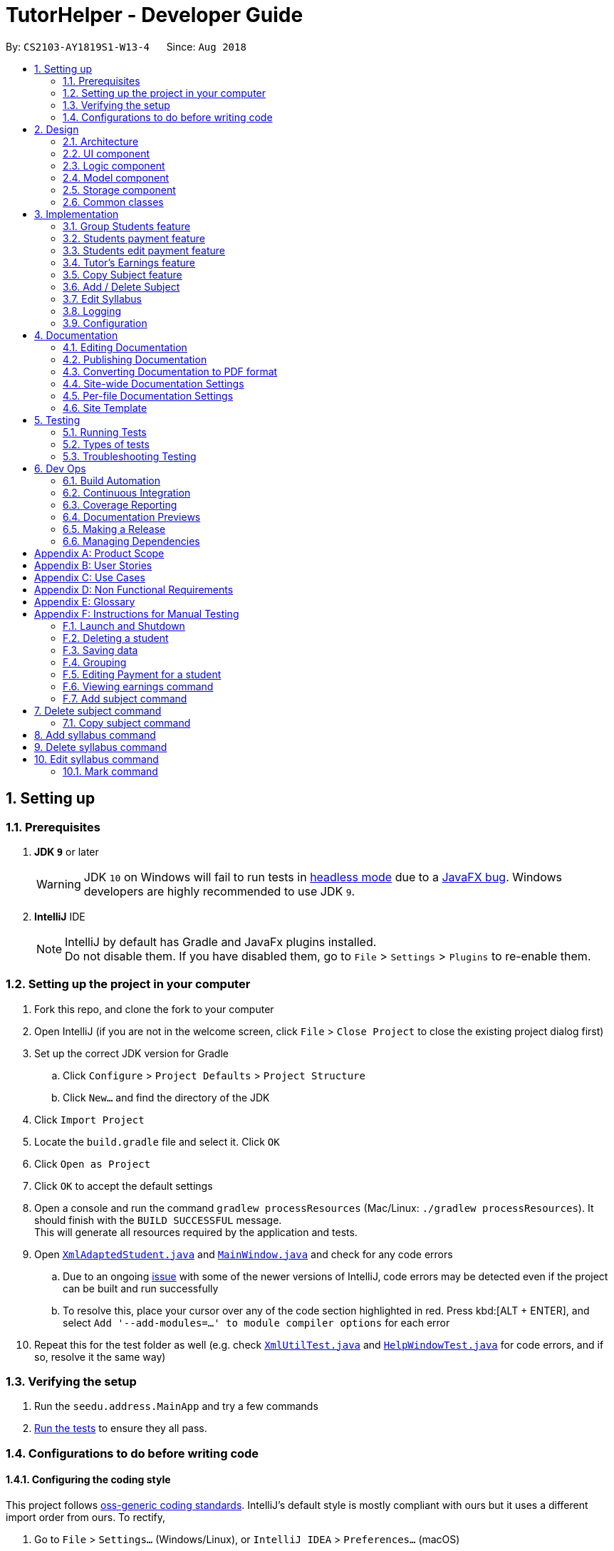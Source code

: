 = TutorHelper - Developer Guide
:site-section: DeveloperGuide
:toc:
:toc-title:
:toc-placement: preamble
:sectnums:
:imagesDir: images
:stylesDir: stylesheets
:xrefstyle: full
ifdef::env-github[]
:tip-caption: :bulb:
:note-caption: :information_source:
:warning-caption: :warning:
:experimental:
endif::[]
:repoURL: https://github.com/CS2103-AY1819S1-W13-4/main/tree/master

By: `CS2103-AY1819S1-W13-4`      Since: `Aug 2018`

== Setting up

=== Prerequisites

. *JDK `9`* or later
+
[WARNING]
JDK `10` on Windows will fail to run tests in <<UsingGradle#Running-Tests, headless mode>> due to a https://github.com/javafxports/openjdk-jfx/issues/66[JavaFX bug].
Windows developers are highly recommended to use JDK `9`.

. *IntelliJ* IDE
+
[NOTE]
IntelliJ by default has Gradle and JavaFx plugins installed. +
Do not disable them. If you have disabled them, go to `File` > `Settings` > `Plugins` to re-enable them.


=== Setting up the project in your computer

. Fork this repo, and clone the fork to your computer
. Open IntelliJ (if you are not in the welcome screen, click `File` > `Close Project` to close the existing project dialog first)
. Set up the correct JDK version for Gradle
.. Click `Configure` > `Project Defaults` > `Project Structure`
.. Click `New...` and find the directory of the JDK
. Click `Import Project`
. Locate the `build.gradle` file and select it. Click `OK`
. Click `Open as Project`
. Click `OK` to accept the default settings
. Open a console and run the command `gradlew processResources` (Mac/Linux: `./gradlew processResources`). It should finish with the `BUILD SUCCESSFUL` message. +
This will generate all resources required by the application and tests.
. Open link:{repoURL}/src/main/java/seedu/address/storage/XmlAdaptedStudent.java[`XmlAdaptedStudent.java`] and link:{repoURL}/src/main/java/seedu/address/ui/MainWindow.java[`MainWindow.java`] and check for any code errors
.. Due to an ongoing https://youtrack.jetbrains.com/issue/IDEA-189060[issue] with some of the newer versions of IntelliJ, code errors may be detected even if the project can be built and run successfully
.. To resolve this, place your cursor over any of the code section highlighted in red. Press kbd:[ALT + ENTER], and select `Add '--add-modules=...' to module compiler options` for each error
. Repeat this for the test folder as well (e.g. check link:{repoURL}/src/test/java/seedu/address/commons/util/XmlUtilTest.java[`XmlUtilTest.java`] and link:{repoURL}/src/test/java/seedu/address/ui/HelpWindowTest.java[`HelpWindowTest.java`] for code errors, and if so, resolve it the same way)

=== Verifying the setup

. Run the `seedu.address.MainApp` and try a few commands
. <<Testing,Run the tests>> to ensure they all pass.

=== Configurations to do before writing code

==== Configuring the coding style

This project follows https://github.com/oss-generic/process/blob/master/docs/CodingStandards.adoc[oss-generic coding standards]. IntelliJ's default style is mostly compliant with ours but it uses a different import order from ours. To rectify,

. Go to `File` > `Settings...` (Windows/Linux), or `IntelliJ IDEA` > `Preferences...` (macOS)
. Select `Editor` > `Code Style` > `Java`
. Click on the `Imports` tab to set the order

* For `Class count to use import with '\*'` and `Names count to use static import with '*'`: Set to `999` to prevent IntelliJ from contracting the import statements
* For `Import Layout`: The order is `import static all other imports`, `import java.\*`, `import javax.*`, `import org.\*`, `import com.*`, `import all other imports`. Add a `<blank line>` between each `import`

Optionally, you can follow the <<UsingCheckstyle#, UsingCheckstyle.adoc>> document to configure Intellij to check style-compliance as you write code.

==== Updating documentation to match your fork

After forking the repo, the documentation will still refer to the `CS2103-AY1819S1-W13-4/main` repo.

If you plan to develop this fork as a separate product (i.e. instead of contributing to `CS2103-AY1819S1-W13-4/main`), you should do the following:

. Configure the <<Docs-SiteWideDocSettings, site-wide documentation settings>> in link:{repoURL}/build.gradle[`build.gradle`], such as the `site-name`, to suit your own project.

. Replace the URL in the attribute `repoURL` in link:{repoURL}/docs/DeveloperGuide.adoc[`DeveloperGuide.adoc`] and link:{repoURL}/docs/UserGuide.adoc[`UserGuide.adoc`] with the URL of your fork.

==== Setting up CI

Set up Travis to perform Continuous Integration (CI) for your fork. See <<UsingTravis#, UsingTravis.adoc>> to learn how to set it up.

After setting up Travis, you can optionally set up coverage reporting for your team fork (see <<UsingCoveralls#, UsingCoveralls.adoc>>).

[NOTE]
Coverage reporting could be useful for a team repository that hosts the final version but it is not that useful for your personal fork.

Optionally, you can set up AppVeyor as a second CI (see <<UsingAppVeyor#, UsingAppVeyor.adoc>>).

[NOTE]
Having both Travis and AppVeyor ensures your App works on both Unix-based platforms and Windows-based platforms (Travis is Unix-based and AppVeyor is Windows-based)

==== Getting started with coding

When you are ready to start coding,

1. Get some sense of the overall design by reading <<Design-Architecture>>.
2. Take a look at <<GetStartedProgramming>>.

== Design

[[Design-Architecture]]
=== Architecture

.Architecture Diagram
image::Architecture.png[width="600"]

The *_Architecture Diagram_* given above explains the high-level design of the App. Given below is a quick overview of each component.

[TIP]
The `.pptx` files used to create diagrams in this document can be found in the link:{repoURL}/docs/diagrams/[diagrams] folder. To update a diagram, modify the diagram in the pptx file, select the objects of the diagram, and choose `Save as picture`.

`Main` has only one class called link:{repoURL}/src/main/java/seedu/address/MainApp.java[`MainApp`]. It is responsible for,

* At app launch: Initializes the components in the correct sequence, and connects them up with each other.
* At shut down: Shuts down the components and invokes cleanup method where necessary.

<<Design-Commons,*`Commons`*>> represents a collection of classes used by multiple other components. Two of those classes play important roles at the architecture level.

* `EventsCenter` : This class (written using https://github.com/google/guava/wiki/EventBusExplained[Google's Event Bus library]) is used by components to communicate with other components using events (i.e. a form of _Event Driven_ design)
* `LogsCenter` : Used by many classes to write log messages to the App's log file.

The rest of the App consists of four components.

* <<Design-Ui,*`UI`*>>: The UI of the App.
* <<Design-Logic,*`Logic`*>>: The command executor.
* <<Design-Model,*`Model`*>>: Holds the data of the App in-memory.
* <<Design-Storage,*`Storage`*>>: Reads data from, and writes data to, the hard disk.

Each of the four components

* Defines its _API_ in an `interface` with the same name as the Component.
* Exposes its functionality using a `{Component Name}Manager` class.

For example, the `Logic` component (see the class diagram given below) defines it's API in the `Logic.java` interface and exposes its functionality using the `LogicManager.java` class.

.Class Diagram of the Logic Component
image::LogicClassDiagram.png[width="800"]

[discrete]
==== Events-Driven nature of the design

The _Sequence Diagram_ below shows how the components interact for the scenario where the user issues the command `delete 1`.

.Component interactions for `delete 1` command (part 1)
image::SDforDeletePerson.png[width="800"]

[NOTE]
Note how the `Model` simply raises a `TutorHelperChangedEvent` when the TutorHelper data are changed, instead of asking the `Storage` to save the updates to the hard disk.

The diagram below shows how the `EventsCenter` reacts to that event, which eventually results in the updates being saved to the hard disk and the status bar of the UI being updated to reflect the 'Last Updated' time.

.Component interactions for `delete 1` command (part 2)
image::SDforDeletePersonEventHandling.png[width="800"]

[NOTE]
Note how the event is propagated through the `EventsCenter` to the `Storage` and `UI` without `Model` having to be coupled to either of them. This is an example of how this Event Driven approach helps us reduce direct coupling between components.

The sections below give more details of each component.

[[Design-Ui]]
=== UI component

.Structure of the UI Component
image::UiClassDiagram.png[width="800"]

*API* : link:{repoURL}/src/main/java/seedu/address/ui/Ui.java[`Ui.java`]

The UI consists of a `MainWindow` that is made up of parts e.g.`CommandBox`, `ResultDisplay`, `StudentListPanel`, `StatusBarFooter`, `BrowserPanel` etc. All these, including the `MainWindow`, inherit from the abstract `UiPart` class.

The `UI` component uses JavaFx UI framework. The layout of these UI parts are defined in matching `.fxml` files that are in the `src/main/resources/view` folder. For example, the layout of the link:{repoURL}/src/main/java/seedu/address/ui/MainWindow.java[`MainWindow`] is specified in link:{repoURL}/src/main/resources/view/MainWindow.fxml[`MainWindow.fxml`]

The `UI` component,

* Executes user commands using the `Logic` component.
* Binds itself to some data in the `Model` so that the UI can auto-update when data in the `Model` change.
* Responds to events raised from various parts of the App and updates the UI accordingly.

[[Design-Logic]]
=== Logic component

[[fig-LogicClassDiagram]]
.Structure of the Logic Component
image::LogicClassDiagram.png[width="800"]

*API* :
link:{repoURL}/src/main/java/seedu/address/logic/Logic.java[`Logic.java`]

.  `Logic` uses the `TutorHelperParser` class to parse the user command.
.  This results in a `Command` object which is executed by the `LogicManager`.
.  The command execution can affect the `Model` (e.g. adding a student) and/or raise events.
.  The result of the command execution is encapsulated as a `CommandResult` object which is passed back to the `Ui`.

Given below is the Sequence Diagram for interactions within the `Logic` component for the `execute("delete 1")` API call.

.Interactions Inside the Logic Component for the `delete 1` Command
image::DeletePersonSdForLogic.png[width="800"]

[[Design-Model]]
=== Model component

.Structure of the Model Component
image::ModelClassDiagram.png[width="800"]

*API* : link:{repoURL}/src/main/java/seedu/address/model/Model.java[`Model.java`]

The `Model`,

* stores a `UserPref` object that represents the user's preferences.
* stores the TutorHelper data.
* exposes an unmodifiable `ObservableList<Student>` that can be 'observed' e.g. the UI can be bound to this list so that the UI automatically updates when the data in the list change.
* does not depend on any of the other three components.

[NOTE]
As a more OOP model, we can store a `Tag` list in `TutorHelper`, which `Student` can reference. This would allow `TutorHelper` to only require one `Tag` object per unique `Tag`, instead of each `Student` needing their own `Tag` object. An example of how such a model may look like is given below. +
 +
image:ModelClassBetterOopDiagram.png[width="800"]

[[Design-Storage]]
=== Storage component

.Structure of the Storage Component
image::StorageClassDiagram.png[width="800"]

*API* : link:{repoURL}/src/main/java/seedu/address/storage/Storage.java[`Storage.java`]

The `Storage` component,

* can save `UserPref` objects in json format and read it back.
* can save the TutorHelper data in xml format and read it back.

[[Design-Commons]]
=== Common classes

Classes used by multiple components are in the `seedu.address.commons` package.

== Implementation

This section describes some noteworthy details on how certain features are implemented.

// tag::group[]
=== Group Students feature
==== Current Implementation

Classes related to Group and its functionality is listed below:

* `TutorHelperParser` -- Creates a GroupCommandParser object and parses the user's input.
* `GroupCommandParser` -- Analyses the input, creates a predicate based on the input and returns a GroupCommand object with the predicate as the argument.
* `GroupCommand` -- Filters the list based on the predicate and displays it to the user.

Given below is an example usage scenario and how the group mechanism behaves at each step.

Step 1. The user launches the application for the first time.

Step 2. Assuming that the application isn't empty, the user executes 'group Monday' command to group all students with a class on Monday. The group command will be called by `GroupCommandParser.parse()`, parsing the argument to check against. The application will check the list and display all students with classes on Monday, sorted based on the earliest timing.

[NOTE]
The user can execute `list` to re-display the full list of students again.
[NOTE]
The user can execute `undo` to undo the sorting done to the list.
[NOTE]
The group command is CASE-SENSITIVE. E.g. Passing `MONDAY` as an input instead of `Monday` will throw an error.
[NOTE]
Only 12-hr timings are valid.

The following sequence diagram shows how the group operation works:

image::GroupSequenceDiagram.png[width="650"]
// end::group[]
// tag::payment[]

=== Students payment feature
==== Current implementation

The Payment mechanism is facilitated by VersionedTutorHelper and FilteredList<Student>. VersionedTutorHelper extends from TutorHelper and classes related to Payment calls methods from VersionedTutorHelper to retrieve students' data, update them and display accordingly.

Classes that are related to Payment and their functionality are as listed below:
* `TutorHelperParser` -- Creates a PayCommandParser object and calls parse method in object to parse user's argument input.
* `PayCommandParser` -- Analyses the input, checks for any violation of syntax and returns a PayCommand object with the Payment object as the argument.
* `PayCommand` -- Calls on methods in VersionedTutorHelper to update new Payments made.
* `Payment` -- -Contains fields to store student id, amount paid, month of payment and year of payment.

Given below is an example usage scenario and how the payment mechanism behaves at each step.
Step 1. The tutor launches the application and wants to record a payment for his/her student called Alice.

Step 2. He/she makes a mental note of Alice's student index as listed in the left side of the application.

Step 2a. Lets say, Alice has student id 2. The payment she made was $400 for the month and year of November 2018. He/she proceeds to key in the command in the following format: paid 2 400 11 2018

Step 2b. The tutor's input is passed from the text box through LogicManager class to TutorHelperParser. TutorHelperParser sieves out the arguments and command word(in this case, paid) and creates the PayCommandParser object, followed by calling parse method, with the arguments passed in.

Step 2c. PayCommandParser then checks if the inputs are of the correct format and it initialises a Payment object with the inputs.

Step 2d. The PayCommandParser method then returns a PayCommand object with payment object.

Step 2e. This is propagated back to the LogicManager class which then proceed to call execute method in the returned PayCommand object.

Step 2f. The execute method in PayCommand proceed to obtain the list of students from the model. Since 2 is a valid student index, it proceeds to retrieve information from Alice Student class.

Step 2g. Alice student class contains payment class. The PayCommand execute method proceeds to call the method updatePayments, then calls updateStudent in model class to modify Alice Student class with the new updated payment.

Step 3. Now, payment details have been updated and the tutor will be able to see a payment updated successfully message below the command text box and the list of payments as well as other details about Alice

Step 4. The tutor may also choose to view the details from browser panel by clicking on Alice tab on the left. Payments will be displayed in one of the rows.

[NOTE]
Payment list will keep up to 5 payments at any one time. When the 6th payment is added, the payment list will remove the oldest payment record.
[NOTE]
The maximum amount of payment that can be made each time is $10 000.

The diagram below illustrates the sequence diagram.

image:PaymentSequenceDiagram.png[width="800"]
// end::payment[]

// tag::editpaid[]
=== Students edit payment feature
==== Current implementation

The Edit Payment mechanism is facilitated by VersionedTutorHelper and FilteredList<Student>. VersionedTutorHelper extends from TutorHelper and classes related to Payment calls methods from VersionedTutorHelper to retrieve students' data, update them and display accordingly.

Classes that are related to Payment and their functionality are as listed below:
* `TutorHelperParser` -- Creates a PayCommandParser object and calls parse method in object to parse user's argument input.
* `PayCommandParser` -- Analyses the input, checks for any violation of syntax and returns a PayCommand object with the Payment object as the argument.
* `PayCommand` -- Calls on methods in VersionedTutorHelper to update new Payments made.
* `Payment` -- -Contains fields to store student id, amount paid, month of payment and year of payment.

Given below is an example usage scenario and how the payment mechanism behaves at each step.
Step 1. The tutor launches the application and wants to record a payment for his/her student called Alice.

Step 2. He/she makes a mental note of Alice's student index as listed in the left side of the application.

Step 2a. Lets say, Alice has student id 2. The payment she made was $400 for the month and year of November 2018. He/she proceeds to key in the command in the following format: paid 2 400 11 2018

Step 2b. The tutor's input is passed from the text box through LogicManager class to TutorHelperParser. TutorHelperParser sieves out the arguments and command word(in this case, paid) and creates the PayCommandParser object, followed by calling parse method, with the arguments passed in.

Step 2c. PayCommandParser then checks if the inputs are of the correct format and it initialises a Payment object with the inputs.

Step 2d. The PayCommandParser method then returns a PayCommand object with payment object.

Step 2e. This is propagated back to the LogicManager class which then proceed to call execute method in the returned PayCommand object.

Step 2f. The execute method in PayCommand proceed to obtain the list of students from the model. Since 2 is a valid student index, it proceeds to retrieve information from Alice Student class.

Step 2g. Alice student class contains payment class. The PayCommand execute method proceeds to call the method updatePayments, then calls updateStudent in model class to modify Alice Student class with the new updated payment.

Step 3. Now, payment details have been updated and the tutor will be able to see a payment updated successfully message below the command text box and the list of payments as well as other details about Alice

Step 4. The tutor may also choose to view the details from browser panel by clicking on Alice tab on the left. Payments will be displayed in one of the rows.

[NOTE]
Payment list will keep up to 5 payments at any one time. When the 6th payment is added, the payment list will remove the oldest payment record.
[NOTE]
The maximum amount of payment that can be made each time is $10 000.

The diagram below illustrates the sequence diagram.

image:EditPaymentSequenceDiagram.png[width="800"]
// end::editpaid[]

// tag::earnings[]
=== Tutor's Earnings feature
==== Current implementation

The Earnings mechanism is mainly facilitated by the filteredStudentList found in model. It works by checking through all past recorded payments for that specific month and year as requested by the tutor and returns the total earnings.
The classes related to Earnings are EarningsCommand, EarningsCommandParser.

* `TutorHelperParser` -- Creates a PayCommandParser object and calls parse method in object to parse user's argument input.
* `EarningsCommandParser` --Takes in users' input and checks if it adheres to the required format. Returns a EarningsCommand with the month and year passed in.
* `EarningsCommand` -- Takes in month and year as inputs in its constructed. In Execute() method, it performs the checking of all recorded payments and returns the total payments received for that specified month and year.

Given below is an example usage scenario and how the earning mechanism behaves at each step.

Step 1. The tutor launches the application and wants to view his/her earnings for the month of November 2018.

Step 2. He/she enters input in the format of: earnings 11 2018

Step 2a. The tutor's input is passed from the text box through LogicManager class to TutorHelperParser. TutorHelperParser sieves out the arguments and command word(in this case, earnings) and creates the EarningsCommandParser object, followed by calling parse method, with the arguments passed in.

Step 2b. EarningCommandParser checks if the inputs are of the correct format.

Step 2b. The PayCommandParser method then returns a EarningCommand object with month and year passed in.

Step 2c. This is propagated back to the LogicManager class which then proceed to call execute method in the returned EarningsCommand object.

Step 2d. The execute method in EarningsCommand proceed to obtain the list of students from the model and proceeds to search for Payment records made for that requested month and year.

Step 2e. The amount is then returned.

Step 3. The tutor will then see a message below the command text box, showing the earnings for the requested month and year.

The diagram below illustrates the sequence diagram.

image:EarningsSequenceDiagram.png[width="800"]
// end::earnings[]

// tag::copysub[]
=== Copy Subject feature
==== Current Implementation

The copy subject command operates by making a duplicate of the selected subject of the student and adds it the other student.

[NOTE]
If the other student already has the same subject, append the content of the subject instead. State of each syllabus is also copied. Duplicate syllabus will not be added.

Classes related to copy command and its functionality are listed below:

* `TutorHelperParser` -- Creates CopySubCommandParser which parses the input from user.
* `CopySubCommandParser` -- Parses user's input into proper argument and creates CopySubCommand
* `CopySubCommand` -- Updates the target student based on the argument
* `SubjectsUtil` -- Manage the finding and copying aspect of copysub command.

Given below is an example usage scenario with 2 possible outcomes and how to copy function addresses each case.

Step 1. The user launches the application for the first time.

Step 2. Assuming that the application isn't empty, the user executes `copysub 1 2 4`.

Step 3. Assuming that each argument given is a valid input, the system will perform the copysub command.

Step 4. The system will locate the _first_ student from the student list, and make a separate copy of the _second_ subject stored under the student data.

Step 5. The system will locate the _fourth_ student from the student list, and make a decision.

* Step 5a. If the same subject as _second_ subject in Step 4, system will append the content of subject of _second_ subject into the _fourth_ student.
* Step 5b. If there is no subject same as _second_ subject in Step 4, system will add the _second_ subject as a new subject under the _fourth_ student.

The process is described with sequence diagram below:

image::CopySubSequenceDiagrams.png[width="650"]
// end::copysub[]

// tag::adddelsub[]
=== Add / Delete Subject

==== Implementation

The add / delete subject mechanism is facilitated with `TutorHelperParser`.
Classes related to the functionality of the mechanism are listed below:

* `TutorHelperParser` -- Creates a `AddSubCommandParser` / `DeleteSubCommandParser` object and parses the user's input.
* `AddSubCommandParser` / `DeleteSubCommandParser` -- Analyses user input to create a corresponding `Command` object.
* `AddSubCommand` / `DeleteSubCommand` -- Execution results in addition / deletion of a subject for a specified student index.

Given below is an example usage scenario of how the add / delete subject mechanism behaves at each step.

===== Add Subject

Step 1. The user launches the application.

Step 2. The tutor executes a command of the format `addsub STUDENT_INDEX s/SUBJECT` on the CLI.

Step 3. The arguments are parsed by `AddSubCommandParser`, which produces an instance of `AddSubCommand`.

Step 4. `AddSubCommand.execute()` is called, and the supplied subject is added for the student at the specified student index by TutorHelper.

===== Delete Subject

Step 1. The user launches the application.

Step 2. The tutor executes a command of the format `deletesub STUDENT_INDEX SUBJECT_INDEX` on the CLI.

Step 3. The arguments are parsed by `DeleteSubCommandParser`, which produces an instance of `DeleteSubCommand`.

Step 4. `DeleteSubCommand.execute()` is called, and the subject at the specified subject index of the student at the specified student index is deleted by TutorHelper.

[TIP]
The TutorHelper has to have at least 1 student as a precondition for both `addsub` and `deletesub`.
[TIP]
`deletesub` requires the student at the specified student index to have at least two subjects. After deletion, a student cannot have 0 subjects.

The following sequence diagram shows how the `addsub` operation works:

image::AddSubSequenceDiagram.png[width="650"]

The following sequence diagram shows how the `deletesub` operation works:

image::DeleteSubSequenceDiagram.png[width="650"]
// end::adddelsub[]

// tag::editsyll[]
=== Edit Syllabus

==== Current Implementation

Classes that are related to edit syllabus and their functionality are as listed below:
* `TutorHelperParser` -- Creates a EditSyllCommandParser object and calls parse method in object to parse user's argument input.
* `EditSyllCommandParser` -- Analyses the input, checks for any violation of syntax and returns a EditSyllCommand object with the student,subject,syllabus index object as well as the new Syllabus object as the argument.
* `EditSyllCommand` -- Locates the corresponding syllabus to update and calls corresponding subject to edit syllabus.
* `Subject` -- Locates and edits existing syllabus entry with new syllabus entry

Given below is an example usage scenario and how the earning mechanism behaves at each step.

Step 1. The tutor launches the application.

Step 2. He/she executes the command in the format `editsyll STUDENT_INDEX SUBJECT_INDEX SYLLABUS_INDEX sy/SYLLABUS` on the CLI.

Step 3. The arguments are parsed by `EditSyllCommandParser`, which produces an instance of `EditSyllCommand`.

Step 4. `EditSyllCommand.execute()` is called, and the syllabus at the specified subject index and syllabus index of the student at the specified student index is edited by TutorHelper.

[TIP]
The TutorHelper has to have at least 1 student as a precondition for `editsyll`.

The diagram below shows how the `editsyll` operation works:

image:EditSyllSequenceDiagram.png[width="800"]
// end::editsyll[]

=== Logging

We are using `java.util.logging` package for logging. The `LogsCenter` class is used to manage the logging levels and logging destinations.

* The logging level can be controlled using the `logLevel` setting in the configuration file (See <<Implementation-Configuration>>)
* The `Logger` for a class can be obtained using `LogsCenter.getLogger(Class)` which will log messages according to the specified logging level
* Currently log messages are output through: `Console` and to a `.log` file.

*Logging Levels*

* `SEVERE` : Critical problem detected which may possibly cause the termination of the application
* `WARNING` : Can continue, but with caution
* `INFO` : Information showing the noteworthy actions by the App
* `FINE` : Details that is not usually noteworthy but may be useful in debugging e.g. print the actual list instead of just its size

[[Implementation-Configuration]]
=== Configuration

Certain properties of the application can be controlled (e.g App name, logging level) through the configuration file (default: `config.json`).

== Documentation

We use asciidoc for writing documentation.

[NOTE]
We chose asciidoc over Markdown because asciidoc, although a bit more complex than Markdown, provides more flexibility in formatting.

=== Editing Documentation

See <<UsingGradle#rendering-asciidoc-files, UsingGradle.adoc>> to learn how to render `.adoc` files locally to preview the end result of your edits.
Alternatively, you can download the AsciiDoc plugin for IntelliJ, which allows you to preview the changes you have made to your `.adoc` files in real-time.

=== Publishing Documentation

See <<UsingTravis#deploying-github-pages, UsingTravis.adoc>> to learn how to deploy GitHub Pages using Travis.

=== Converting Documentation to PDF format

We use https://www.google.com/chrome/browser/desktop/[Google Chrome] for converting documentation to PDF format, as Chrome's PDF engine preserves hyperlinks used in webpages.

Here are the steps to convert the project documentation files to PDF format.

.  Follow the instructions in <<UsingGradle#rendering-asciidoc-files, UsingGradle.adoc>> to convert the AsciiDoc files in the `docs/` directory to HTML format.
.  Go to your generated HTML files in the `build/docs` folder, right click on them and select `Open with` -> `Google Chrome`.
.  Within Chrome, click on the `Print` option in Chrome's menu.
.  Set the destination to `Save as PDF`, then click `Save` to save a copy of the file in PDF format. For best results, use the settings indicated in the screenshot below.

.Saving documentation as PDF files in Chrome
image::chrome_save_as_pdf.png[width="300"]

[[Docs-SiteWideDocSettings]]
=== Site-wide Documentation Settings

The link:{repoURL}/build.gradle[`build.gradle`] file specifies some project-specific https://asciidoctor.org/docs/user-manual/#attributes[asciidoc attributes] which affects how all documentation files within this project are rendered.

[TIP]
Attributes left unset in the `build.gradle` file will use their *default value*, if any.

[cols="1,2a,1", options="header"]
.List of site-wide attributes
|===
|Attribute name |Description |Default value

|`site-name`
|The name of the website.
If set, the name will be displayed near the top of the page.
|_not set_

|`site-githuburl`
|URL to the site's repository on https://github.com[GitHub].
Setting this will add a "View on GitHub" link in the navigation bar.
|_not set_

|`site-seedu`
|Define this attribute if the project is an official SE-EDU project.
This will render the SE-EDU navigation bar at the top of the page, and add some SE-EDU-specific navigation items.
|_not set_

|===

[[Docs-PerFileDocSettings]]
=== Per-file Documentation Settings

Each `.adoc` file may also specify some file-specific https://asciidoctor.org/docs/user-manual/#attributes[asciidoc attributes] which affects how the file is rendered.

Asciidoctor's https://asciidoctor.org/docs/user-manual/#builtin-attributes[built-in attributes] may be specified and used as well.

[TIP]
Attributes left unset in `.adoc` files will use their *default value*, if any.

[cols="1,2a,1", options="header"]
.List of per-file attributes, excluding Asciidoctor's built-in attributes
|===
|Attribute name |Description |Default value

|`site-section`
|Site section that the document belongs to.
This will cause the associated item in the navigation bar to be highlighted.
One of: `UserGuide`, `DeveloperGuide`, ``LearningOutcomes``{asterisk}, `AboutUs`, `ContactUs`

_{asterisk} Official SE-EDU projects only_
|_not set_

|`no-site-header`
|Set this attribute to remove the site navigation bar.
|_not set_

|===

=== Site Template

The files in link:{repoURL}/docs/stylesheets[`docs/stylesheets`] are the https://developer.mozilla.org/en-US/docs/Web/CSS[CSS stylesheets] of the site.
You can modify them to change some properties of the site's design.

The files in link:{repoURL}/docs/templates[`docs/templates`] controls the rendering of `.adoc` files into HTML5.
These template files are written in a mixture of https://www.ruby-lang.org[Ruby] and http://slim-lang.com[Slim].

[WARNING]
====
Modifying the template files in link:{repoURL}/docs/templates[`docs/templates`] requires some knowledge and experience with Ruby and Asciidoctor's API.
You should only modify them if you need greater control over the site's layout than what stylesheets can provide.
The SE-EDU team does not provide support for modified template files.
====

[[Testing]]
== Testing

=== Running Tests

There are three ways to run tests.

[TIP]
The most reliable way to run tests is the 3rd one. The first two methods might fail some GUI tests due to platform/resolution-specific idiosyncrasies.

*Method 1: Using IntelliJ JUnit test runner*

* To run all tests, right-click on the `src/test/java` folder and choose `Run 'All Tests'`
* To run a subset of tests, you can right-click on a test package, test class, or a test and choose `Run 'ABC'`

*Method 2: Using Gradle*

* Open a console and run the command `gradlew clean allTests` (Mac/Linux: `./gradlew clean allTests`)

[NOTE]
See <<UsingGradle#, UsingGradle.adoc>> for more info on how to run tests using Gradle.

*Method 3: Using Gradle (headless)*

Thanks to the https://github.com/TestFX/TestFX[TestFX] library we use, our GUI tests can be run in the _headless_ mode. In the headless mode, GUI tests do not show up on the screen. That means the developer can do other things on the Computer while the tests are running.

To run tests in headless mode, open a console and run the command `gradlew clean headless allTests` (Mac/Linux: `./gradlew clean headless allTests`)

=== Types of tests

We have two types of tests:

.  *GUI Tests* - These are tests involving the GUI. They include,
.. _System Tests_ that test the entire App by simulating user actions on the GUI. These are in the `systemtests` package.
.. _Unit tests_ that test the individual components. These are in `seedu.address.ui` package.
.  *Non-GUI Tests* - These are tests not involving the GUI. They include,
..  _Unit tests_ targeting the lowest level methods/classes. +
e.g. `seedu.address.commons.StringUtilTest`
..  _Integration tests_ that are checking the integration of multiple code units (those code units are assumed to be working). +
e.g. `seedu.address.storage.StorageManagerTest`
..  Hybrids of unit and integration tests. These test are checking multiple code units as well as how the are connected together. +
e.g. `seedu.address.logic.LogicManagerTest`


=== Troubleshooting Testing
**Problem: `HelpWindowTest` fails with a `NullPointerException`.**

* Reason: One of its dependencies, `HelpWindow.html` in `src/main/resources/docs` is missing.
* Solution: Execute Gradle task `processResources`.

== Dev Ops

=== Build Automation

See <<UsingGradle#, UsingGradle.adoc>> to learn how to use Gradle for build automation.

=== Continuous Integration

We use https://travis-ci.org/[Travis CI] and https://www.appveyor.com/[AppVeyor] to perform _Continuous Integration_ on our projects. See <<UsingTravis#, UsingTravis.adoc>> and <<UsingAppVeyor#, UsingAppVeyor.adoc>> for more details.

=== Coverage Reporting

We use https://coveralls.io/[Coveralls] to track the code coverage of our projects. See <<UsingCoveralls#, UsingCoveralls.adoc>> for more details.

=== Documentation Previews
When a pull request has changes to asciidoc files, you can use https://www.netlify.com/[Netlify] to see a preview of how the HTML version of those asciidoc files will look like when the pull request is merged. See <<UsingNetlify#, UsingNetlify.adoc>> for more details.

=== Making a Release

Here are the steps to create a new release.

.  Update the version number in link:{repoURL}/src/main/java/seedu/address/MainApp.java[`MainApp.java`].
.  Generate a JAR file <<UsingGradle#creating-the-jar-file, using Gradle>>.
.  Tag the repo with the version number. e.g. `v0.1`
.  https://help.github.com/articles/creating-releases/[Create a new release using GitHub] and upload the JAR file you created.

=== Managing Dependencies

A project often depends on third-party libraries. For example, TutorHelper depends on the http://wiki.fasterxml.com/JacksonHome[Jackson library] for XML parsing. Managing these _dependencies_ can be automated using Gradle. For example, Gradle can download the dependencies automatically, which is better than these alternatives. +
a. Include those libraries in the repo (this bloats the repo size) +
b. Require developers to download those libraries manually (this creates extra work for developers)

[[GetStartedProgramming]]
[appendix]
== Product Scope

Current: +

* `Tutors use reminder applications to keep track of lessons`
* `Tutors use physical diaries or notepads to keep track of current lesson progress`

Value Proposition:

* `Tutors have a platform where they can keep track of all their students' details, their progress and the syllabus they intend to cover.`

[appendix]
== User Stories

. As a busy tutor, I want to be able to manage my students' schedules individually, so that I can plan my time properly.
. As a tutor, I want to be able to find out where my students live and what time I should be there for tuition.
. As a tutor, I want to know my students' individual progress so that I know what topics I need to cover for the next tuition session.
. As a tutor, I want to keep track of my students' payments.
. As a tutor, I want to be able to edit teaching data such as editing my syllabus to keep up with changes in school's curriculum or updating payments made by students.

[appendix]
== Use Cases

1. Add Student

  System: TutorHelper
  Actor: Tutor
  MSS:
    1. Tutor inputs to add a student and his/her details.
    2. System adds student details into the database.
    Use case ends.
  Extensions:
    2a. Tutor did not key in all mandatory fields.
      2a1. System displays error message informing tutor of invalid index.
      2b1. Resume step 1.

  2. Edit Student

  System: TutorHelper
  Actor: Tutor
  MSS:
    1. Tutor inputs to edit a student's details.
    2. System edits student details into the database.
    Use case ends.
  Extensions:
    2a. Index is out of bounds
      2a1. System displays error message informing tutor of invalid index.
      2b1. Resume step 1.

  3. Delete Student

  System: TutorHelper
  Actor: Tutor
  MSS:
    1. Tutor inputs student's index to delete.
    2. System deletes student details from the database.
    Use case ends.
  Extensions:
    2a. Index is out of bounds
     2a1. System displays error message informing tutor of invalid index.
     2b1. Resume step 1.

  4. List Students

  System: TutorHelper
  Actor: Tutor
  MSS:
    1. Tutor requests to list students.
    2. System displays current list of students.
    Use case ends.

  5. Group Students

  System: TutorHelper
  Actor: Tutor
  Precondition: Current list of students is not empty.
  MSS:
    1. Tutor requests to group students by day or timing.
    2. System filters the current list of students based on the timing entered.
    3. System sorts the filtered list of students in order of timing.
    4. System displays filtered and sorted list to Tutor.
    Use case ends.
  Extensions:
    2a. Input is invalid
      2a1. System displays examples of valid input to Tutor.
      Use case ends.

  6. Record students' payments

    System: TutorHelper
    Actor: Tutor
    Precondition: student index entered must be valid.
    MSS:
      1. Tutor request to add in payment for a student.
      2. System searches for that student according to index entered.
      3. System adds Payment amount, month and year to student's record.
      4. System displays payment record in browser panel.
      5. System displays successful recording of payment under command box.
      Use case ends.
     Extensions:
      2a. Tutor does not enter all the required entries correctly
        2a1. System displays error message
        2a2. System gives tutor an example of a correct entry.
        2a3. Repeat step 1
      2b. Tutor does not enter a valid student index
        2b1. System displays error message telling tutor that index is invalid
        2b2. Repeat step 1.

  7. Edit students' payments

    System: TutorHelper
    Actor: Tutor
    Precondition: student index entered must be valid
    MSS:
      1. Tutor request to add in edited payment for a student.
      2. System finds the existing payment entry with same month and year.
      3. System adds new payment entry to existing entry.
      4. System displays payment record in browser panel.
      5. System displays successful recording of payment under command box.
      Use case ends.
     Extensions:
      2a. Tutor does not enter all the required entries correctly
        2a1. System displays error message
        2a2. System gives tutor an example of a correct entry.
        2a3. Repeat step 1
      2b. Tutor does not enter a valid student index
        2b1. System displays error message telling tutor that index is invalid
        2b2. Repeat step 1.

  8. Display tutor's earnings for that month and year

    System: TutorHelper
    Actor: Tutor
    Precondition: Tutor has recorded payment for students before.
    MSS:
      1. Tutor request for earnings for a specific month and year.
      2. System searches for all the payment records made from all the students for that particular month and year.
      3. System adds up all the payment.
      4. System displays total earnings under the command box.
      Use case end.
     Extensions:
      2a. System does not find any payment recorded for that month and year.
        2a1. System displays $0 as result.
      2b. Tutor does not enter all the required entries correctly
        2b1. System displays error message
        2b2. System gives tutor an example of a correct entry.
        2b3. Repeat step 1
      2c. Tutor does not enter a valid entry
        2c1. System displays error message telling tutor that entry is invalid
        2c2. Repeat step 1.

  9. Edit students' syllabus for that subject

    System: TutorHelper
    Actor: Tutor
    Precondition: Tutor has an existing syllabus entry at the index.
    MSS:
      1. Tutor request to edit syllabus for a specific student, subject and syllabus
      2. System searches for the student and the respective subject and syllabus at specified index.
      3. System edits the syllabus at the specified index with new syllabus
      4. System displays edited syllabus list in browser panel
      5. System displays successful editing of syllabus under command box.
      Use case end.
     Extensions:
      2a. System does not find any student entry at specified index.
        2a1. System displays error message telling tutor that index is invalid
        2a2. Repeat step 1.
      2b. System does not find any subject entry at specified index.
        2b1. System displays error message telling tutor that index is invalid
        2b2. Repeat step 1.
      2c. System does not find any syllabus entry at specified index.
        2c1. System displays error message telling tutor that index is invalid.
        2c2. Repeat step 1.
      2d. System find same syllabus entry already exists in subject.
        2d1. System displays error message telling tutor that syllabus already exist.
        2d2. Repeat step 1.

[appendix]
== Non Functional Requirements

. The system should respond in two seconds.
. The system should be understandable to a novice in working with computers.
.  Should work on any <<mainstream-os,mainstream OS>> as long as it has Java `9` or higher installed.
.  Should be able to hold up to 1000 students without a noticeable sluggishness in performance for typical usage.
.  A user with above average typing speed for regular English text (i.e. not code, not system admin commands) should be able to accomplish most of the tasks faster using commands than using the mouse.

[appendix]
== Glossary

[[mainstream-os]] Mainstream OS::
Windows, Linux, Unix, OS-X

[[private-contact-detail]] Private contact detail::
A contact detail that is not meant to be shared with others

[[subject]] Subject::
A branch of knowledge studied by the student

[[syllabus]] Syllabus::
The required topics to be covered under the subject

[appendix]
== Instructions for Manual Testing

Given below are instructions to test the app manually.

[NOTE]
These instructions only provide a starting point for testers to work on; testers are expected to do more _exploratory_ testing.


=== Launch and Shutdown

. Initial launch

.. Download the jar file and copy into an empty folder
.. Double-click the jar file +
   Expected: Shows the GUI with a set of sample contacts. The window size may not be optimum.

. Saving window preferences

.. Resize the window to an optimum size. Move the window to a different location. Close the window.
.. Re-launch the app by double-clicking the jar file. +
   Expected: The most recent window size and location is retained.

=== Deleting a student

. Deleting a student while all students are listed

.. Prerequisites: List all students using the `list` command. Multiple students in the list.
.. Test case: `delete 1` +
   Expected: First contact is deleted from the list. Details of the deleted contact shown in the status message. Timestamp in the status bar is updated.
.. Test case: `delete 0` +
   Expected: No student is deleted. Error details shown in the status message. Status bar remains the same.
.. Other incorrect delete commands to try: `delete`, `delete x` (where x is larger than the list size) _{give more}_ +
   Expected: Similar to previous.

=== Saving data

. Dealing with missing/corrupted data files

.. _{explain how to simulate a missing/corrupted file and the expected behavior}_

=== Grouping
. Grouping by day or time while all persons are listed.

.. Prerequisites: List all persons using the 'list' command. Multiple persons in the list.
.. Test case: 'group Monday'
   Expected: X students listed! (X is the number of students meeting the requirements)
.. Test case: 'group 3:00pm'
   Expected: X students listed!
.. Test case: 'group Monday 3pm'
   Expected: Invalid command format. Group command message usage is shown.
.. Other incorrect grouping commands to try 'group', 'group monday', 'group 3pm'
   Expected: Invalid command format. Group command message usage is shown.
=== Making Payment for a student
. Adding a payment while all persons are listed

.. Prerequisites: List all persons using the 'list' command. Multiple persons in the list.
.. Test case: 'paid 1 200 8 2018' +
   Expected: Payment for this student is added. Details of the paid contact shown in the status message.
.. Test case: 'paid 0 200 8 2018' +
   Expected: Index is not a non-zero unsigned integer.
.. Test case: 'paid X 200 8 920' (X is a number greater than the list) +
   Expected: The student index provided is invalid.
.. Test case: 'paid 1 -200 8 2018' +
   Expected: Amount should only contain zero or positive numbers, and has to be smaller than 10 000.
.. Test case: 'paid 1 200 16 2018' +
   Expected: Month should only contain numbers between 1 to 12, inclusive.
.. Test case: 'paid 1 200 8 920' +
   Expected: Year should only contain 4 digits numbers.
.. Other incorrect payment commands to try: `paid`, `paid x` (where x is any number), 'paid x 8',
   'paid x 200 8', 'paid x 200 2018'
   Expected: Invalid command format. Pay command message usage is shown.

=== Editing Payment for a student
. Editing a payment while all persons are listed

.. Prerequisites: List all persons using the 'list' command. Multiple persons in the list.
.. Prerequisites: Payment for the month and year must have been added previously.
.. Test case: 'paid 1 200 8 2018' +
   Expected: Payment for this student has been edited: Details of the paid contact shown in the status message.
.. Test case: 'paid 0 200 8 2018' +
   Expected: Index is not a non-zero unsigned integer.
.. Test case: 'paid X 200 8 920' (X is a number greater than the list) +
   Expected: The student index provided is invalid.
.. Test case: 'paid 1 -200 8 2018' +
   Expected: Amount should only contain zero or positive numbers, and has to be smaller than 10 000.
.. Test case: 'paid 1 200 16 2018' +
   Expected: Month should only contain numbers between 1 to 12, inclusive.
.. Test case: 'paid 1 200 8 920' +
   Expected: Year should only contain 4 digits numbers.
.. Other incorrect payment commands to try: `paid`, `paid x` (where x is any number), 'paid x 8',
   'paid x 200 8', 'paid x 200 2018'
   Expected: Invalid command format. Pay command message usage is shown.

=== Viewing earnings command
.. Test case: 'earnings 8 2018'
   Expected: Earnings: $X (X is the total earnings)
.. Test case: 'earnings 8 299'
   Expected: Year should only contain 4 digits numbers.
.. Test case: 'earnings 0 2018'
   Expected:  Month should only contain numbers between 1 to 12, inclusive.
.. Other incorrect earnings commands to try: 'earnings', 'earnings 8', 'earnings 2018'
   Expected: Invalid command format. Earnings command message usage is shown.

=== Add subject command
.. Adding a subject to an existing student

.. Prerequisite: TutorHelper is not empty
.. Test case: 'addsub 1 s/Chemistry'
   Expected: Added subject to student: Display student details
.. Test case: 'addsub X s/Chemistry' (X is an invalid student index)
.. Expected: The student index provided is invalid
.. Test case: 'addsub 1 s/X' (X is a subject student index 1 is already taking)
.. Expected: Subject is already taken by student: Display student index.
.. Other incorrect addsub commands to try: 'addsub', 'addsub 2', 'addsub 1 Physics', 'áddsub Physics'
.. Expected: Invalid command format. addsub command message usage is shown.

== Delete subject command
.. Deleting subject from existing student

.. Prerequisite: Tutorhelper is not empty
.. Test case: 'deletesub 1 1'
.. Expected: Deleted subject from student: Display student details
.. Test case: 'deletesub 1 X' (X is an invalid subject index)
.. Expected: The subject index provided is invalid.
.. Test case: 'deletesub X 1' (X is an invalid student index)
.. Expected: The student index provided is invalid
.. Other incorrect deletesub commands to try: 'deletesub', 'deletesub 1'
.. Expected: Invalid command format. deletesub command message usage is shown.


=== Copy subject command
.. Copying a subject from one student profile to another student.

.. Prerequisites: Tutorhelper is not empty.
.. Test case: 'copysub 1 1 2'
   Expected: Copied syllabus to Student: Display student's details.
.. Test case: 'copysub 1 X 2' (X is an invalid subject index of the source student)
   Expected: The subject index provided is invalid
.. Test case: 'copysub 1 1 X' (X is an invalid student index)
   Expected: The student index provided is invalid
.. Test case: 'copysub X 1 1' (X is in invalid student index)
   Expected: The student index provided is invalid
.. Test case: 'copysub 1 1 1'
   Expected: Copying subject to the same student is not allowed: Display student's details.
.. Test case: 'copysub 1 X 3' (X is an existing subject in student 3)
   Expected: Copied syllabus to Student: Display destination student details
.. Other incorrect copysub commands to try: 'copysub', 'copysub 1', 'copysub 1 1'
   Expected: Invalid command format. copysub command message usage is shown.

== Add syllabus command
.. Adds a new syllabus topic for a specified student and subject

.. Prerequisite: Tutorhelper must not be empty
.. Test case: 'addsyll 1 1 sy/Integration'
.. Expected: Added syllabus to Student: Display destination student details
.. Test case: 'addsyll X 1 sy/Integration' (X is an invalid student index)
.. Expected: The student index provided is invalid
.. Test case: 'addsyll 1 X sy/Integration' (X is an invalid subject index)
.. Expected: The subject index provided is invalid
.. Test case: 'addsyll 1 1 sy/X' (X is a syllabus already in student)
.. Expected: Syllabus is already in Student: Display student details.
.. Other incorrect addsyll commands to try: 'addsyll', 'addsyll 1', 'addsyll 1 1', 'addsyll 1 1 sy/'
.. Expected: Invalid command format. addsyll command message usage is shown.

== Delete syllabus command
.. Deletes a syllabus from an existing student

.. Prerequisite: Tutorhelper must not be empty
.. Test case: 'deletesyll 1 1 1'
.. Expected: Removed selected syllabus from Student: Display student's details.
.. Test case: 'deletesyll X 1 1' (X is an invalid student index)
.. Expected: The student index provided is invalid
.. Test case: 'deletesyll 1 X 1' (X is an invalid subject index)
.. Expected: The subject index provided is invalid
.. Test case: 'deletesyll 1 1 X' (X is an invalid syllabus index)
.. Expected: The syllabus index provided is invalid
.. Other incorrect deletesyll commands to try: 'deletesyll', 'deletesyll 1', 'deletesyll 1 1'
.. Expected: Invalid command format. deletesyll command message usage is shown.

== Edit syllabus command
.. Edits a syllabus from an existing student

.. Prerequisite: Tutorhelper must not be empty
.. Test case: 'editsyll 1 1 1 sy/Integration'
.. Expected: Edited syllabus to Student: Display student's details.
.. Test case: 'editsyll X 1 1 sy/Integration' (X is an invalid student index)
.. Expected: The student index provided is invalid
.. Test case: 'editsyll 1 X 1 sy/Integration' (X is an invalid subject index)
.. Expected: The subject index provided is invalid
.. Test case: 'editsyll 1 1 X sy/Integration' (X is an invalid syllabus index)
.. Expected: The syllabus index provided is invalid
.. Test case: 'editsyll 1 1 X sy/' (X is an invalid syllabus index)
.. Expected: Syllabus can take any values, and it should not be blank or preceded by white space.
.. Other incorrect editsyll commands to try: 'editsyll', 'editsyll 1', 'editsyll 1 1', 'editsyll 1 1 1'
.. Expected: Invalid command format. editsyll command message usage is shown.

=== Mark command
.. Toggles the state of a specified syllabus topic for a specified student and subject.

.. Prerequisite: Tutorhelper must not be empty
.. Test case: 'mark 1 1 1'
.. Expected: Changed selected syllabus from Student: Display student's details
.. Test case: 'mark X 1 1 ' (X is an invalid student index)
.. Expected: The student index provided is invalid
.. Test case: 'mark 1 X 1 ' (X is an invalid subject index)
.. Expected: The subject index provided is invalid
.. Test case: 'mark 1 1 X ' (X is an invalid syllabus index)
.. Expected: The syllabus index provided is invalid
.. Other incorrect mark commands to try: 'mark', 'mark 1', 'mark 1 1'
.. Expected: Invalid command format. marksyll command message usage is shown.